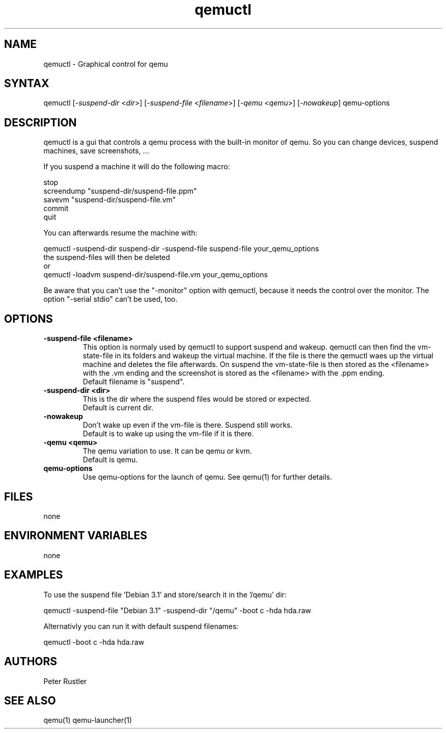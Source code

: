 .TH "qemuctl" "1" "0.0.1" "Peter Rustler" ""
.SH "NAME"
.LP 
qemuctl \- Graphical control for qemu
.SH "SYNTAX"
.LP 
qemuctl [\fI\-suspend\-dir\fP <\fIdir\fP>] [\fI\-suspend\-file\fP <\fIfilename\fP>] [\fI\-qemu\fP <\fIqemu\fP>]  [\fI\-nowakeup\fP] qemu\-options
.SH "DESCRIPTION"
.LP 
qemuctl is a gui that controls a qemu process with the built\-in monitor of qemu. So you can change devices, suspend machines, save screenshots, ...
.LP 
If you suspend a machine it will do the following macro:
.LP 
stop
.br 
screendump "suspend\-dir/suspend\-file.ppm"
.br 
savevm "suspend\-dir/suspend\-file.vm"
.br 
commit
.br 
quit
.LP 
.br 
.br 
You can afterwards resume the machine with:
.LP 
qemuctl \-suspend\-dir suspend\-dir \-suspend\-file suspend\-file your_qemu_options
.br 
the suspend\-files will then be deleted
.br 
or
.br 
qemuctl \-loadvm suspend\-dir/suspend\-file.vm your_qemu_options
.LP 
Be aware that you can't use the "\-monitor" option with qemuctl, because it needs the control over the monitor. The option "\-serial stdio" can't be used, too.
.SH "OPTIONS"
.LP 
.TP 
\fB\-suspend\-file <filename>\fR
This option is normaly used by qemuctl to support suspend and wakeup. qemuctl can then find the vm\-state\-file in its folders and wakeup the virtual machine. If the file is there the qemuctl waes up the virtual machine and deletes the file afterwards. On suspend the vm\-state\-file is then stored as the <filename> with the .vm ending and the screenshot is stored as the <filename> with the .ppm ending.
.br 
Default filename is "suspend".
.TP 
\fB\-suspend\-dir <dir>\fR
This is the dir where the suspend files would be stored or expected.
.br 
Default is current dir.
.TP 
\fB\-nowakeup\fR
Don't wake up even if the vm\-file is there. Suspend still works.
.br 
Default is to wake up using the vm\-file if it is there.
.TP 
\fB\-qemu <qemu>\fR
The qemu variation to use. It can be qemu or kvm.
.br 
Default is qemu.
.TP 
.TP 
\fBqemu\-options\fR
Use qemu\-options for the launch of qemu. See qemu(1) for further details.
.SH "FILES"
.LP 
none
.SH "ENVIRONMENT VARIABLES"
.LP 
none
.SH "EXAMPLES"
.LP 
To use the suspend file 'Debian 3.1' and store/search it in the '/qemu' dir:
.LP 
qemuctl \-suspend\-file "Debian 3.1" \-suspend\-dir "/qemu" \-boot c \-hda hda.raw
.LP 
Alternativly you can run it with default suspend filenames:
.LP 
qemuctl \-boot c \-hda hda.raw
.SH "AUTHORS"
.LP 
Peter Rustler
.SH "SEE ALSO"
.LP 
qemu(1) qemu\-launcher(1)
